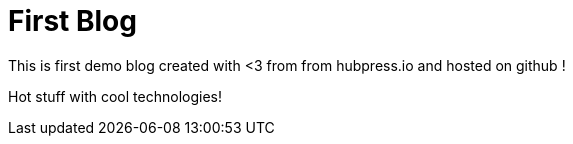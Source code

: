 = First Blog

This is first demo blog created with <3 from from hubpress.io and hosted on github ! 

Hot stuff with cool technologies!
